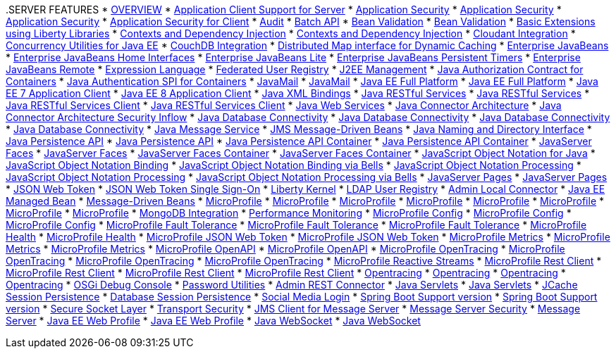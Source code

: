 [[feature_dropdown]].SERVER FEATURES
* xref:featureOverview.adoc[OVERVIEW]
* xref:appClientSupport-1.0.adoc[Application Client Support for Server]
* xref:appSecurity-1.0.adoc[Application Security]
* xref:appSecurity-2.0.adoc[Application Security]
* xref:appSecurity-3.0.adoc[Application Security]
* xref:appSecurityClient-1.0.adoc[Application Security for Client]
* xref:audit-1.0.adoc[Audit]
* xref:batch-1.0.adoc[Batch API]
* xref:beanValidation-1.1.adoc[Bean Validation]
* xref:beanValidation-2.0.adoc[Bean Validation]
* xref:bells-1.0.adoc[Basic Extensions using Liberty Libraries]
* xref:cdi-1.2.adoc[Contexts and Dependency Injection]
* xref:cdi-2.0.adoc[Contexts and Dependency Injection]
* xref:cloudant-1.0.adoc[Cloudant Integration]
* xref:concurrent-1.0.adoc[Concurrency Utilities for Java EE]
* xref:couchdb-1.0.adoc[CouchDB Integration]
* xref:distributedMap-1.0.adoc[Distributed Map interface for Dynamic Caching]
* xref:ejb-3.2.adoc[Enterprise JavaBeans]
* xref:ejbHome-3.2.adoc[Enterprise JavaBeans Home Interfaces]
* xref:ejbLite-3.2.adoc[Enterprise JavaBeans Lite]
* xref:ejbPersistentTimer-3.2.adoc[Enterprise JavaBeans Persistent Timers]
* xref:ejbRemote-3.2.adoc[Enterprise JavaBeans Remote]
* xref:el-3.0.adoc[Expression Language]
* xref:federatedRegistry-1.0.adoc[Federated User Registry]
* xref:j2eeManagement-1.1.adoc[J2EE Management]
* xref:jacc-1.5.adoc[Java Authorization Contract for Containers]
* xref:jaspic-1.1.adoc[Java Authentication SPI for Containers]
* xref:javaMail-1.5.adoc[JavaMail]
* xref:javaMail-1.6.adoc[JavaMail]
* xref:javaee-7.0.adoc[Java EE Full Platform]
* xref:javaee-8.0.adoc[Java EE Full Platform]
* xref:javaeeClient-7.0.adoc[Java EE 7 Application Client]
* xref:javaeeClient-8.0.adoc[Java EE 8 Application Client]
* xref:jaxb-2.2.adoc[Java XML Bindings]
* xref:jaxrs-2.0.adoc[Java RESTful Services]
* xref:jaxrs-2.1.adoc[Java RESTful Services]
* xref:jaxrsClient-2.0.adoc[Java RESTful Services Client]
* xref:jaxrsClient-2.1.adoc[Java RESTful Services Client]
* xref:jaxws-2.2.adoc[Java Web Services]
* xref:jca-1.7.adoc[Java Connector Architecture]
* xref:jcaInboundSecurity-1.0.adoc[Java Connector Architecture Security Inflow]
* xref:jdbc-4.0.adoc[Java Database Connectivity]
* xref:jdbc-4.1.adoc[Java Database Connectivity]
* xref:jdbc-4.2.adoc[Java Database Connectivity]
* xref:jdbc-4.3.adoc[Java Database Connectivity]
* xref:jms-2.0.adoc[Java Message Service]
* xref:jmsMdb-3.2.adoc[JMS Message-Driven Beans]
* xref:jndi-1.0.adoc[Java Naming and Directory Interface]
* xref:jpa-2.1.adoc[Java Persistence API]
* xref:jpa-2.2.adoc[Java Persistence API]
* xref:jpaContainer-2.1.adoc[Java Persistence API Container]
* xref:jpaContainer-2.2.adoc[Java Persistence API Container]
* xref:jsf-2.2.adoc[JavaServer Faces]
* xref:jsf-2.3.adoc[JavaServer Faces]
* xref:jsfContainer-2.2.adoc[JavaServer Faces Container]
* xref:jsfContainer-2.3.adoc[JavaServer Faces Container]
* xref:json-1.0.adoc[JavaScript Object Notation for Java]
* xref:jsonb-1.0.adoc[JavaScript Object Notation Binding]
* xref:jsonbContainer-1.0.adoc[JavaScript Object Notation Binding via Bells]
* xref:jsonp-1.0.adoc[JavaScript Object Notation Processing]
* xref:jsonp-1.1.adoc[JavaScript Object Notation Processing]
* xref:jsonpContainer-1.1.adoc[JavaScript Object Notation Processing via Bells]
* xref:jsp-2.2.adoc[JavaServer Pages]
* xref:jsp-2.3.adoc[JavaServer Pages]
* xref:jwt-1.0.adoc[JSON Web Token]
* xref:jwtSso-1.0.adoc[JSON Web Token Single Sign-On]
* xref:kernel.adoc[Liberty Kernel]
* xref:ldapRegistry-3.0.adoc[LDAP User Registry]
* xref:localConnector-1.0.adoc[Admin Local Connector]
* xref:managedBeans-1.0.adoc[Java EE Managed Bean]
* xref:mdb-3.2.adoc[Message-Driven Beans]
* xref:microProfile-1.0.adoc[MicroProfile]
* xref:microProfile-1.2.adoc[MicroProfile]
* xref:microProfile-1.3.adoc[MicroProfile]
* xref:microProfile-1.4.adoc[MicroProfile]
* xref:microProfile-2.0.adoc[MicroProfile]
* xref:microProfile-2.1.adoc[MicroProfile]
* xref:microProfile-2.2.adoc[MicroProfile]
* xref:microProfile-3.0.adoc[MicroProfile]
* xref:mongodb-2.0.adoc[MongoDB Integration]
* xref:monitor-1.0.adoc[Performance Monitoring]
* xref:mpConfig-1.1.adoc[MicroProfile Config]
* xref:mpConfig-1.2.adoc[MicroProfile Config]
* xref:mpConfig-1.3.adoc[MicroProfile Config]
* xref:mpFaultTolerance-1.0.adoc[MicroProfile Fault Tolerance]
* xref:mpFaultTolerance-1.1.adoc[MicroProfile Fault Tolerance]
* xref:mpFaultTolerance-2.0.adoc[MicroProfile Fault Tolerance]
* xref:mpHealth-1.0.adoc[MicroProfile Health]
* xref:mpHealth-2.0.adoc[MicroProfile Health]
* xref:mpJwt-1.0.adoc[MicroProfile JSON Web Token]
* xref:mpJwt-1.1.adoc[MicroProfile JSON Web Token]
* xref:mpMetrics-1.0.adoc[MicroProfile Metrics]
* xref:mpMetrics-1.1.adoc[MicroProfile Metrics]
* xref:mpMetrics-2.0.adoc[MicroProfile Metrics]
* xref:mpOpenAPI-1.0.adoc[MicroProfile OpenAPI]
* xref:mpOpenAPI-1.1.adoc[MicroProfile OpenAPI]
* xref:mpOpenTracing-1.0.adoc[MicroProfile OpenTracing]
* xref:mpOpenTracing-1.1.adoc[MicroProfile OpenTracing]
* xref:mpOpenTracing-1.2.adoc[MicroProfile OpenTracing]
* xref:mpOpenTracing-1.3.adoc[MicroProfile OpenTracing]
* xref:mpReactiveStreams-1.0.adoc[MicroProfile Reactive Streams]
* xref:mpRestClient-1.0.adoc[MicroProfile Rest Client]
* xref:mpRestClient-1.1.adoc[MicroProfile Rest Client]
* xref:mpRestClient-1.2.adoc[MicroProfile Rest Client]
* xref:mpRestClient-1.3.adoc[MicroProfile Rest Client]
* xref:opentracing-1.0.adoc[Opentracing]
* xref:opentracing-1.1.adoc[Opentracing]
* xref:opentracing-1.2.adoc[Opentracing]
* xref:opentracing-1.3.adoc[Opentracing]
* xref:osgiConsole-1.0.adoc[OSGi Debug Console]
* xref:passwordUtilities-1.0.adoc[Password Utilities]
* xref:restConnector-2.0.adoc[Admin REST Connector]
* xref:servlet-3.1.adoc[Java Servlets]
* xref:servlet-4.0.adoc[Java Servlets]
* xref:sessionCache-1.0.adoc[JCache Session Persistence]
* xref:sessionDatabase-1.0.adoc[Database Session Persistence]
* xref:socialLogin-1.0.adoc[Social Media Login]
* xref:springBoot-1.5.adoc[Spring Boot Support version]
* xref:springBoot-2.0.adoc[Spring Boot Support version]
* xref:ssl-1.0.adoc[Secure Socket Layer]
* xref:transportSecurity-1.0.adoc[Transport Security]
* xref:wasJmsClient-2.0.adoc[JMS Client for Message Server]
* xref:wasJmsSecurity-1.0.adoc[Message Server Security]
* xref:wasJmsServer-1.0.adoc[Message Server]
* xref:webProfile-7.0.adoc[Java EE Web Profile]
* xref:webProfile-8.0.adoc[Java EE Web Profile]
* xref:websocket-1.0.adoc[Java WebSocket]
* xref:websocket-1.1.adoc[Java WebSocket]